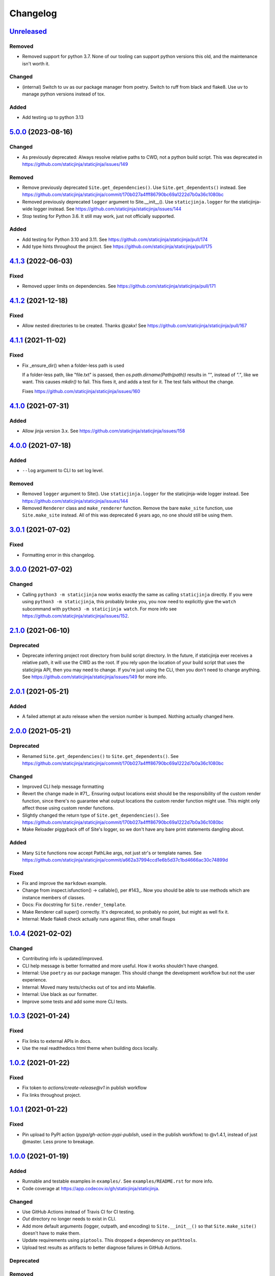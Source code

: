 Changelog
=========

`Unreleased <https://github.com/staticjinja/staticjinja/compare/main>`_
-----------------------------------------------------------------------

Removed
^^^^^^^

* Removed support for python 3.7. None of our tooling can support python versions this
  old, and the maintenance isn't worth it.

Changed
^^^^^^^

* (internal) Switch to uv as our package manager from poetry. Switch to ruff from black
  and flake8. Use uv to manage python versions instead of tox.

Added
^^^^^

* Add testing up to python 3.13

`5.0.0 <https://github.com/staticjinja/staticjinja/compare/4.1.3...5.0.0>`_ (2023-08-16)
----------------------------------------------------------------------------------------

Changed
^^^^^^^

* As previously deprecated:
  Always resolve relative paths to CWD, not a python build script. This was
  deprecated in https://github.com/staticjinja/staticjinja/issues/149

Removed
^^^^^^^

* Remove previously deprecated ``Site.get_dependencies()``.
  Use ``Site.get_dependents()`` instead. See
  https://github.com/staticjinja/staticjinja/commit/170b027a4fff86790bc69a1222d7b0a36c1080bc
* Removed previously deprecated ``logger`` argument to Site.__init__().
  Use ``staticjinja.logger`` for the staticjinja-wide logger instead. See
  https://github.com/staticjinja/staticjinja/issues/144
* Stop testing for Python 3.6. It still may work, just not officially supported.

Added
^^^^^

* Add testing for Python 3.10 and 3.11. See
  https://github.com/staticjinja/staticjinja/pull/174

* Add type hints throughout the project. See
  https://github.com/staticjinja/staticjinja/pull/175

`4.1.3 <https://github.com/staticjinja/staticjinja/compare/4.1.2...4.1.3>`_ (2022-06-03)
----------------------------------------------------------------------------------------

Fixed
^^^^^

* Removed upper limits on dependencies. See
  https://github.com/staticjinja/staticjinja/pull/171

`4.1.2 <https://github.com/staticjinja/staticjinja/compare/4.1.1...4.1.2>`_ (2021-12-18)
----------------------------------------------------------------------------------------

Fixed
^^^^^

* Allow nested directories to be created. Thanks @zakx! See
  https://github.com/staticjinja/staticjinja/pull/167

`4.1.1 <https://github.com/staticjinja/staticjinja/compare/4.1.0...4.1.1>`_ (2021-11-02)
----------------------------------------------------------------------------------------

Fixed
^^^^^

*  Fix _ensure_dir() when a folder-less path is used

   If a folder-less path, like "file.txt" is passed, then
   `os.path.dirname(Path(path))` results in `""`, instead
   of `"."`, like we want. This causes `mkdir()` to fail.
   This fixes it, and adds a test for it. The test fails without the change.

   Fixes https://github.com/staticjinja/staticjinja/issues/160

`4.1.0 <https://github.com/staticjinja/staticjinja/compare/4.0.0...4.1.0>`_ (2021-07-31)
----------------------------------------------------------------------------------------

Added
^^^^^

* Allow jinja version 3.x.
  See https://github.com/staticjinja/staticjinja/issues/158


`4.0.0 <https://github.com/staticjinja/staticjinja/compare/3.0.1...4.0.0>`_ (2021-07-18)
----------------------------------------------------------------------------------------

Added
^^^^^

* ``--log`` argument to CLI to set log level.

Removed
^^^^^^^

* Removed ``logger`` argument to Site(). Use ``staticjinja.logger`` for the
  staticjinja-wide logger instead. See
  https://github.com/staticjinja/staticjinja/issues/144

* Removed ``Renderer`` class and ``make_renderer`` function. Remove the bare
  ``make_site`` function, use ``Site.make_site`` instead. All of this was deprecated 6
  years ago, no one should still be using them.

`3.0.1 <https://github.com/staticjinja/staticjinja/compare/3.0.0...3.0.1>`_ (2021-07-02)
----------------------------------------------------------------------------------------

Fixed
^^^^^

* Formatting error in this changelog.

`3.0.0 <https://github.com/staticjinja/staticjinja/compare/2.1.0...3.0.0>`_ (2021-07-02)
----------------------------------------------------------------------------------------

Changed
^^^^^^^

* Calling ``python3 -m staticjinja`` now works exactly the same as calling
  ``staticjinja`` directly. If you were using ``python3 -m staticjinja``, this
  probably broke you, you now need to explicitly give the ``watch`` subcommand
  with ``python3 -m staticjinja watch``. For more info see
  https://github.com/staticjinja/staticjinja/issues/152.

`2.1.0 <https://github.com/staticjinja/staticjinja/compare/2.0.1...2.1.0>`_ (2021-06-10)
----------------------------------------------------------------------------------------

Deprecated
^^^^^^^^^^

* Deprecate inferring project root directory from build script directory.
  In the future, if staticjinja ever receives a relative path, it will use
  the CWD as the root. If you rely upon the location of your build script
  that uses the staticjinja API, then you may need to change. If you're just
  using the CLI, then you don't need to change anything.
  See https://github.com/staticjinja/staticjinja/issues/149 for more info.

`2.0.1 <https://github.com/staticjinja/staticjinja/compare/2.0.0...2.0.1>`_ (2021-05-21)
----------------------------------------------------------------------------------------

Added
^^^^^

* A failed attempt at auto release when the version number is bumped. Nothing
  actually changed here.

`2.0.0 <https://github.com/staticjinja/staticjinja/compare/1.0.4...2.0.0>`_ (2021-05-21)
----------------------------------------------------------------------------------------

Deprecated
^^^^^^^^^^

* Renamed ``Site.get_dependencies()`` to ``Site.get_dependents()``.
  See https://github.com/staticjinja/staticjinja/commit/170b027a4fff86790bc69a1222d7b0a36c1080bc

Changed
^^^^^^^

* Improved CLI help message formatting

* Revert the change made in #71_. Ensuring output locations exist should be the
  responsibility of the custom render function, since there's no guarantee
  what output locations the custom render function might use. This might only
  affect those using custom render functions.

* Slightly changed the return type of ``Site.get_dependencies()``.
  See https://github.com/staticjinja/staticjinja/commit/170b027a4fff86790bc69a1222d7b0a36c1080bc

* Make Reloader piggyback off of Site's logger, so we don't have any bare print statements
  dangling about.

.. _#71: https://github.com/staticjinja/staticjinja/pull/71


Added
^^^^^

* Many ``Site`` functions now accept PathLike args, not just str's or template names.
  See https://github.com/staticjinja/staticjinja/commit/a662a37994ccd1e6b5d37c1bd4666ac30c74899d

Fixed
^^^^^

* Fix and improve the ``markdown`` example.

* Change from inspect.isfunction() -> callable(), per #143_.
  Now you should be able to use methods which are instance members of classes.

* Docs: Fix docstring for ``Site.render_template``.

* Make Renderer call super() correctly. It's deprecated, so probably no point, but
  might as well fix it.

* Internal: Made flake8 check actually runs against files, other small fixups

.. _#143: https://github.com/staticjinja/staticjinja/issues/145

`1.0.4 <https://github.com/staticjinja/staticjinja/compare/1.0.3...1.0.4>`_ (2021-02-02)
----------------------------------------------------------------------------------------

Changed
^^^^^^^

* Contributing info is updated/improved.

* CLI help message is better formatted and more useful. How it works shouldn't
  have changed.

* Internal: Use ``poetry`` as our package manager. This should change the
  development workflow but not the user experience.

* Internal: Moved many tests/checks out of tox and into Makefile.

* Internal: Use black as our formatter.

* Improve some tests and add some more CLI tests.

`1.0.3 <https://github.com/staticjinja/staticjinja/compare/1.0.2...1.0.3>`_ (2021-01-24)
----------------------------------------------------------------------------------------

Fixed
^^^^^

* Fix links to external APIs in docs.

* Use the real readthedocs html theme when building docs locally.

`1.0.2 <https://github.com/staticjinja/staticjinja/compare/1.0.1...1.0.2>`_ (2021-01-22)
----------------------------------------------------------------------------------------

Fixed
^^^^^

* Fix token to `actions/create-release@v1` in publish workflow

* Fix links throughout project.

`1.0.1 <https://github.com/staticjinja/staticjinja/compare/1.0.0...1.0.1>`_ (2021-01-22)
------------------------------------------------------------------------------------------
Fixed
^^^^^

* Pin upload to PyPI action (`pypa/gh-action-pypi-publish`, used in the publish
  workflow) to @v1.4.1, instead of just @master. Less prone to breakage.


`1.0.0 <https://github.com/staticjinja/staticjinja/compare/0.4.0...1.0.0>`_ (2021-01-19)
------------------------------------------------------------------------------------------
Added
^^^^^

* Runnable and testable examples in ``examples/``. See ``examples/README.rst``
  for more info.

* Code coverage at https://app.codecov.io/gh/staticjinja/staticjinja.

Changed
^^^^^^^

* Use GitHub Actions instead of Travis CI for CI testing.

* `Out` directory no longer needs to exist in CLI.

* Add more default arguments (logger, outpath, and encoding) to
  ``Site.__init__()`` so that ``Site.make_site()`` doesn't have to make them.

* Update requirements using ``piptools``. This dropped a dependency on
  ``pathtools``.

* Upload test results as artifacts to better diagnose failures in
  GitHub Actions.

Deprecated
^^^^^^^^^^

Removed
^^^^^^^

* Python 2, 3.4, and 3.5 support. Now only Python 3.6 to 3.9 is supported.

* Remove broken ``filepath`` arg from ``Site.render_templates()``.
  You shouldn't notice this though, since it crashed if was used :)

Fixed
^^^^^

* Fix tests and ``__main__.py`` to use ``Site.make_site()``, not deprecated
  ``staticjinja.make_site()``.

* Tests are now split up into separate files in the ``tests/`` directory.
  The one monolithic file was intimidating. Some repeated boilerplate tests
  were parameterized as well. The tests could still use some more cleanup in
  general.

* Overhaul contributing info. Port CONTRIBUTING.md over to CONTRIBUTING.rst,
  edit it, and then import this version in docs.

* Fix CWD logic loophole if ``Site.make_site()`` is called from an interpreter.

* Update use of deprecated ``inspect.getargspec()``.

* A few other trivial fixes.

`0.4.0 <https://github.com/staticjinja/staticjinja/compare/0.3.5...0.4.0>`_ (2020-11-14)
------------------------------------------------------------------------------------------
* Improve Travis CI testing: Add Windows and OSX, stop testing python2,
  add newer python3 versions, update tox.ini.

* Convert all print()s to logger.logs().

* Make CLI interface use Site.make_site() instead of deprecated make_site().

* Simplify style and how kwargs are passed around.

* Single-source the version info so it's always consistent.

* Minor fixes, updates, improvements to README, AUTHORS, CONTRIBUTING,
  setup.py, __init__.py docstring,

* Rename Site._env to Site.env, making it publicly accessible, for instance
  in custom rendering functions.

* Fix docstring for the expected signature of custom rendering rules so they
  expect a staticjinja.Site as opposed to a jinja2.Environment

* Make is_{template,static,ignored,partial} functions be consistent with
  taking template names(always use `/`), not file names (use os.path.sep),
  making them consistent between OSs.
  https://github.com/staticjinja/staticjinja/issues/88

* Update and improve docs, add .readthedocs.yml so that ReadTheDocs.org can
  automatically pull from the repo and build docs on changes. Add a badge
  for if the doc build passes. Add readthedocs build task as a GitHub check,
  so new PRs and branches will automatically get this check.

* Change single example/ directory to a collection of examples in examples/,
  and add in an example for using custom rendering rules to generate HTML from
  markdown. This also fixes the totally wrong tutorial on the docs for how to
  use custom rendering rules. See https://github.com/staticjinja/staticjinja/pull/102

* Update dependencies using pip-tools to automatically generate indirect
  dependencies from direct dependencies:

  * jinja2==2.6      -> jinja2==2.11.2
  * argh==0.21.0     -> REMOVED
  * argparse==1.2.1  -> REMOVED
  * docopt==0.6.1    -> docopt==0.6.2
  * easywatch==0.0.5 -> easywatch==0.0.5
  * pathtools==0.1.2 -> pathtools==0.1.2
  * watchdog==0.6.0  -> watchdog==0.10.3
  * wsgiref==0.1.2   -> REMOVED
  * NONE             -> markupsafe==1.1.1

`0.3.5 <https://github.com/staticjinja/staticjinja/compare/0.3.4...0.3.5>`_ (2018-08-16)
------------------------------------------------------------------------------------------
* Make README less verbose.

* Only warn about using deprecated ``staticpaths`` if ``staticpaths`` is
  actually used.

* Updated easywatch to 0.0.5


`0.3.4 <https://github.com/staticjinja/staticjinja/compare/0.3.3...0.3.4>`_ (2018-08-14)
------------------------------------------------------------------------------------------
* Move ``make_site()`` to ``Site.make_site()``.

* Deprecate ``staticpaths`` argument to ``Site()`` and ``Site.make_site()``.
  See `Issue #58`_.

* Add an option (default ``True``) for Jinja's ``FileSystemLoader``
  follow to symlinks when loading templates.

* Ensure that the output directory exists, regardless of whether custom
  rendering rules were supplied. Before that was only ensured if custom
  rendering rules were not given.

* License file is included now in distributions.

* Add documentation for partial and ignored files.

* Updated easywatch to 0.0.4.

* Fix a few style errors.

.. _`Issue #58`: https://github.com/staticjinja/staticjinja/issues/58

`0.3.3 <https://github.com/staticjinja/staticjinja/compare/0.3.2...0.3.3>`_ (2016-03-08)
------------------------------------------------------------------------------------------

* Enable users to direct pass dictionaries instead of context generator in Site
  and make_site() for contexts that don't require any logic.

* Introduces a ``mergecontexts`` parameter to Site and make_site() to direct
  staticjinja to either use all matching context generator or only the first
  one when rendering templates.

`0.3.2 <https://github.com/staticjinja/staticjinja/compare/0.3.1...0.3.2>`_ (2015-11-23)
------------------------------------------------------------------------------------------

* Allow passing keyword arguments to jinja2 Environment.

* Use ``shutil.copy2`` instead of ``shutil.copyfile`` when copying static
  resources to preserve the modified time of files which haven't been modified.

* Make the Reloader handle "created" events to support editors like Pycharm
  which save by first deleting then creating, rather than modifying.

* Update easywatch dependency to 0.0.3 to fix an issue that occurs when
  installing easywatch 0.0.2.

* Make ``--srcpath`` accept both absolute paths and relative paths.

* Allow directories to be marked partial or ignored, so that all files inside
  them can be considered partial or ignored. Without this, developers would need
  to rename the contents of these directories manually.

* Allow users to mark a single file as static, instead of just directories.

`0.3.1 <https://github.com/staticjinja/staticjinja/compare/0.3.0...0.3.1>`_ (2015-01-21)
------------------------------------------------------------------------------------------

* Add support for filters so that users can define their own Jinja2 filters and
  use them in templates::

    filters = {
        'filter1': lambda x: "hello world!",
        'filter2': lambda x: x.lower()
    }
    site = staticjinja.make_site(filters=filters)

* Add support for multiple static directories. They can be passed as a string
  of comma-separated names to the CLI or as a list to the Renderer.

* "Renderer" was renamed to "Site" and the Reloader was moved
  staticjinja.reloader.

0.3.0 (2014-06-04)
-------------------

* Add a command, ``staticjinja``, to handle the simple case of
  building context-less templates.
* Add support for copying static files from the template directory to
  the output directory.
* Add support for testing, linting and checking the documentation
  using ``tox``.

0.2.0 (2014-01-04)
------------------

* Add a ``Reloader`` class.

* Add ``Renderer.templates``, which refers to the lists of templates available
  to the ``Renderer``.

* Make ``Renderer.get_context_generator()`` private.

* Add ``Renderer.get_dependencies(filename)``, which gets every file that
  depends on the given file.

* Make ``Renderer.render_templates()`` require a list of templates to render,
  *templates*.
